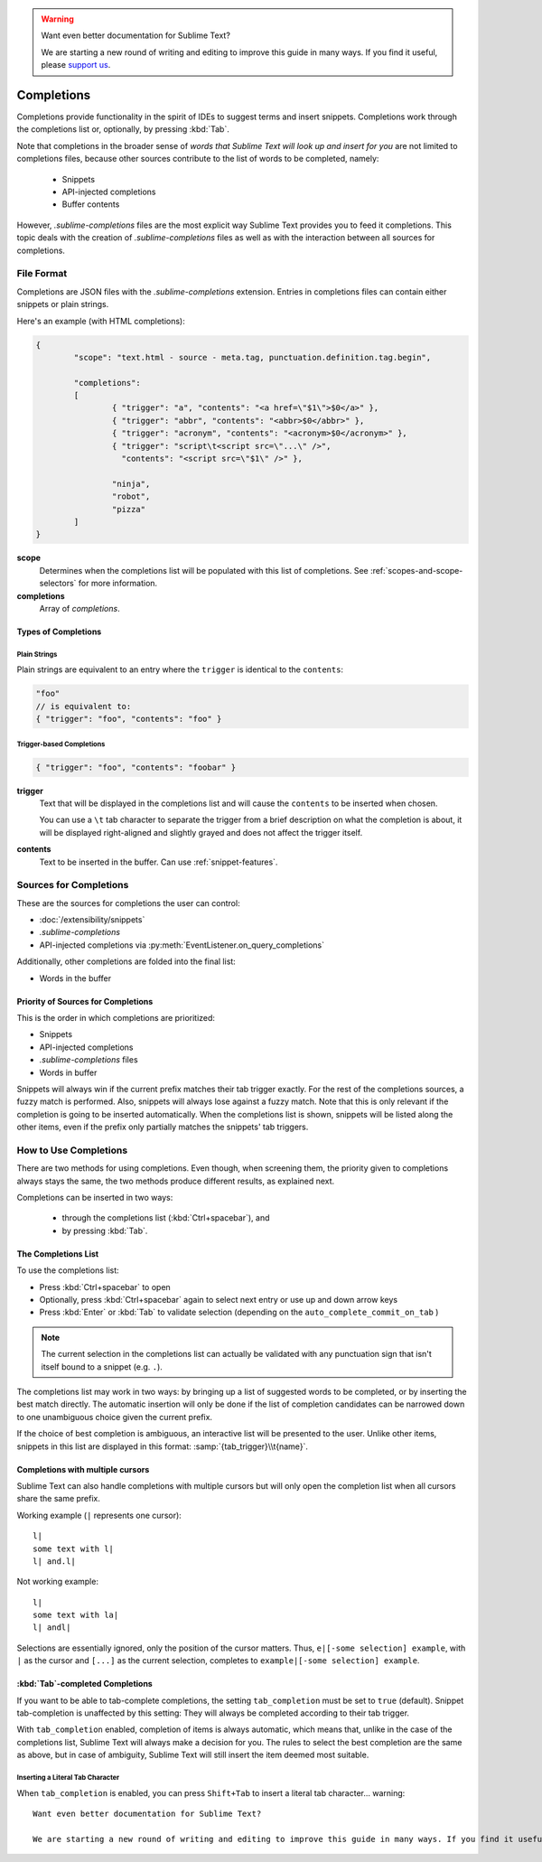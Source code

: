 .. warning::

   Want even better documentation for Sublime Text?

   We are starting a new round of writing and editing to improve this guide in many ways. If you find it useful, please `support us <https://www.bountysource.com/teams/st-undocs/fundraiser>`_.

===========
Completions
===========

.. seealso::

	`Sublime Text Documentation <http://www.sublimetext.com/docs/2/tab_completion.html>`_
		Official documentation on this topic.

Completions provide functionality in the spirit of IDEs to suggest terms and
insert snippets. Completions work through the completions list or, optionally,
by pressing :kbd:`Tab`.

Note that completions in the broader sense of *words that Sublime Text will
look up and insert for you* are not limited to completions files, because other
sources contribute to the list of words to be completed, namely:

	 * Snippets
	 * API-injected completions
	 * Buffer contents

However, *.sublime-completions* files are the most explicit way Sublime Text
provides you to feed it completions. This topic deals with the creation of
*.sublime-completions* files as well as with the interaction between all
sources for completions.


File Format
===========

Completions are JSON files with the *.sublime-completions* extension.
Entries in completions files can contain either snippets or plain strings.

Here's an example (with HTML completions):

.. code-block:: js

	{
		"scope": "text.html - source - meta.tag, punctuation.definition.tag.begin",

		"completions":
		[
			{ "trigger": "a", "contents": "<a href=\"$1\">$0</a>" },
			{ "trigger": "abbr", "contents": "<abbr>$0</abbr>" },
			{ "trigger": "acronym", "contents": "<acronym>$0</acronym>" },
			{ "trigger": "script\t<script src=\"...\" />",
			  "contents": "<script src=\"$1\" />" },

			"ninja",
			"robot",
			"pizza"
		]
	}

**scope**
	Determines when the completions list will be populated with this
	list of completions. See :ref:`scopes-and-scope-selectors` for more
	information.

**completions**
	Array of *completions*.

Types of Completions
********************

Plain Strings
-------------

Plain strings are equivalent to an entry where the ``trigger`` is identical to
the ``contents``:

.. code-block:: js

	"foo"
	// is equivalent to:
	{ "trigger": "foo", "contents": "foo" }


.. _completions-trigger-based:

Trigger-based Completions
-------------------------

.. code-block:: js

	{ "trigger": "foo", "contents": "foobar" }

**trigger**
	Text that will be displayed in the completions list and will cause the
	``contents`` to be inserted when chosen.

	You can use a ``\t`` tab character to separate the trigger from a brief
	description on what the completion is about, it will be displayed right-aligned and slightly grayed and does not affect the trigger itself.

**contents**
	Text to be inserted in the buffer. Can use :ref:`snippet-features`.


Sources for Completions
=======================

These are the sources for completions the user can control:

.. py:currentmodule:: sublime_plugin

* :doc:`/extensibility/snippets`
* *.sublime-completions*
* API-injected completions via :py:meth:`EventListener.on_query_completions`

Additionally, other completions are folded into the final list:

* Words in the buffer

Priority of Sources for Completions
***********************************

This is the order in which completions are prioritized:

* Snippets
* API-injected completions
* *.sublime-completions* files
* Words in buffer

Snippets will always win if the current prefix matches their tab trigger
exactly. For the rest of the completions sources, a fuzzy match is performed.
Also, snippets will always lose against a fuzzy match. Note that this is only
relevant if the completion is going to be inserted automatically. When the
completions list is shown, snippets will be listed along the other items, even
if the prefix only partially matches the snippets' tab triggers.

How to Use Completions
======================

There are two methods for using completions. Even though, when screening them, the
priority given to completions always stays the same, the two methods produce
different results, as explained next.

Completions can be inserted in two ways:

	* through the completions list (:kbd:`Ctrl+spacebar`), and
	* by pressing :kbd:`Tab`.


The Completions List
********************

To use the completions list:

* Press :kbd:`Ctrl+spacebar` to open
* Optionally, press :kbd:`Ctrl+spacebar` again to select next entry or use up
  and down arrow keys
* Press :kbd:`Enter` or :kbd:`Tab` to validate selection (depending on the
  ``auto_complete_commit_on_tab`` )


.. note::
	The current selection in the completions list can actually be validated with
	any punctuation sign that isn't itself bound to a snippet (e.g. ``.``).

The completions list  may work in two ways: by bringing up a list of suggested
words to be completed, or by inserting the best match directly. The automatic
insertion will only be done if the list of completion candidates can be narrowed
down to one unambiguous choice given the current prefix.

If the choice of best completion is ambiguous, an interactive list will be
presented to the user. Unlike other items, snippets in this list are displayed
in this format: :samp:`{tab_trigger}\\t{name}`.


.. _completions-multi-cursor:

Completions with multiple cursors
*********************************

Sublime Text can also handle completions with multiple cursors but will only
open the completion list when all cursors share the same prefix.

Working example (``|`` represents one cursor)::

	l|
	some text with l|
	l| and.l|

Not working example::

	l|
	some text with la|
	l| andl|

Selections are essentially ignored, only the position of the cursor matters.
Thus, ``e|[-some selection] example``, with ``|`` as the cursor and ``[...]`` as
the current selection, completes to ``example|[-some selection] example``.


:kbd:`Tab`-completed Completions
********************************

If you want to be able to tab-complete completions, the setting
``tab_completion`` must be set to ``true`` (default). Snippet tab-completion is
unaffected by this setting: They will always be completed according to their tab
trigger.

With ``tab_completion`` enabled, completion of items is always automatic, which
means that, unlike in the case of the completions list, Sublime Text will
always make a decision for you. The rules to select the best completion are the
same as above, but in case of ambiguity, Sublime Text will still insert the
item deemed most suitable.

Inserting a Literal Tab Character
---------------------------------

When ``tab_completion`` is enabled, you can press ``Shift+Tab`` to insert a
literal tab character... warning::

   Want even better documentation for Sublime Text?

   We are starting a new round of writing and editing to improve this guide in many ways. If you find it useful, please `support us <https://www.bountysource.com/teams/st-undocs/fundraiser>`_.

